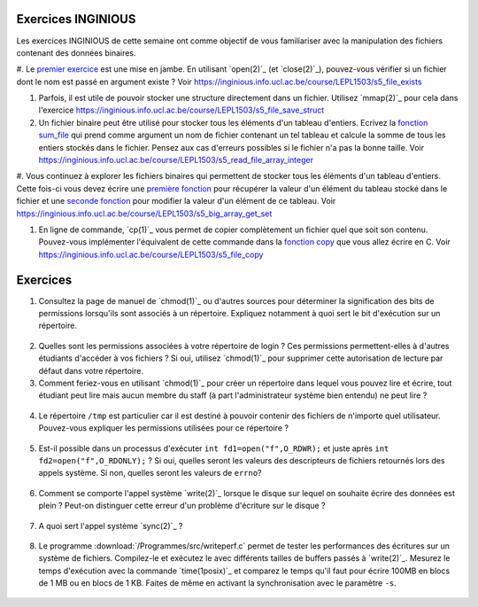 .. -*- coding: utf-8 -*-
.. Copyright |copy| 2012 by `Olivier Bonaventure <http://inl.info.ucl.ac.be/obo>`_, Christoph Paasch et Grégory Detal
.. Ce fichier est distribué sous une licence `creative commons <http://creativecommons.org/licenses/by-sa/3.0/>`_

Exercices INGINIOUS
-------------------

Les exercices INGINIOUS de cette semaine ont comme objectif de vous familiariser avec la manipulation des fichiers contenant des données binaires.

#. Le `premier exercice <https://inginious.info.ucl.ac.be/course/LEPL1503/s5_file_exists>`_ est
une mise en jambe. En utilisant `open(2)`_ (et `close(2)`_), pouvez-vous vérifier si un
fichier dont le nom est passé en argument existe ? Voir https://inginious.info.ucl.ac.be/course/LEPL1503/s5_file_exists

#. Parfois, il est utile de pouvoir stocker une structure directement dans un fichier. Utilisez `mmap(2)`_ pour cela dans l'exercice https://inginious.info.ucl.ac.be/course/LEPL1503/s5_file_save_struct

#. Un fichier binaire peut être utilisé pour stocker tous les éléments d'un tableau d'entiers. Ecrivez la `fonction sum_file <https://inginious.info.ucl.ac.be/course/LEPL1503/s5_read_file_array_integer>`_ qui prend comme argument un nom de fichier contenant un tel tableau et calcule la somme de tous les entiers stockés dans le fichier. Pensez aux cas d'erreurs possibles si le fichier n'a pas la bonne taille. Voir https://inginious.info.ucl.ac.be/course/LEPL1503/s5_read_file_array_integer


#. Vous continuez à explorer les fichiers binaires qui permettent de stocker tous les éléments d'un tableau d'entiers. Cette fois-ci vous devez écrire une `première fonction <https://inginious.info.ucl.ac.be/course/LEPL1503/s5_big_array_get_set>`_ pour récupérer la valeur d'un
élément du tableau stocké dans le fichier et une `seconde fonction <https://inginious.info.ucl.ac.be/course/LEPL1503/s5_big_array_get_set>`_ pour modifier la valeur d'un élément de ce tableau. Voir https://inginious.info.ucl.ac.be/course/LEPL1503/s5_big_array_get_set

#. En ligne de commande, `cp(1)`_ vous permet de copier complètement un fichier quel que soit son contenu. Pouvez-vous implémenter l'équivalent de cette commande dans la `fonction copy <https://inginious.info.ucl.ac.be/course/LEPL1503/s5_file_copy>`_ que vous allez écrire en C. Voir https://inginious.info.ucl.ac.be/course/LEPL1503/s5_file_copy



Exercices
---------


1. Consultez la page de manuel de `chmod(1)`_ ou d'autres sources pour déterminer la signification des bits de permissions lorsqu'ils sont associés à un répertoire. Expliquez notamment à quoi sert le bit d'exécution sur un répertoire.

  .. only:: staff

     le bit x permet d'autoriser le parcours du répertoire

2. Quelles sont les permissions associées à votre répertoire de login ? Ces permissions permettent-elles à d'autres étudiants d'accéder à vos fichiers ? Si oui, utilisez `chmod(1)`_ pour supprimer cette autorisation de lecture par défaut dans votre répertoire.

3. Comment feriez-vous en utilisant `chmod(1)`_ pour créer un répertoire dans lequel vous pouvez lire et écrire, tout étudiant peut lire mais aucun membre du staff (à part l'administrateur système bien entendu) ne peut lire ?

 .. only:: staff

    il faut que l'étudiant soit dans le même groupe et que le répertoire soit accessible au groupe, au minimum 00750

4. Le répertoire ``/tmp`` est particulier car il est destiné à pouvoir contenir des fichiers de n'importe quel utilisateur. Pouvez-vous expliquer les permissions utilisées pour ce répertoire ?

  .. only:: staff

     pas besoin de parler du sticky bit sauf si les étudiants l'abordent

.. only:: staff 

   5. La commande `lsof(8)`_ permet de lister les fichiers ouverts par un processus. A votre avis, comment cette commande fonctionne-t-elle ?

      L'OS maintient une table de tous les fichiers ouverts avec leur inode. Cette table est accessible via /proc

   6. Lorsqu'un exécutable est lancé avec `execve(2)`_, il hérite des descripteurs de fichiers qui étaient ouverts dans le processus qui a exécuté `execve(2)`_. Comment feriez-vous en utilisant uniquement l'appel système `open(2)`_ pour déterminer combien de descripteurs de fichiers étaient ouverts au démarrage de votre programme ?

    Il suffit de regarder quelle est la valeur de retour de open. Si open retourne 3, cela indique que seuls stdin, stdout et stderr étaient ouverts

5. Est-il possible dans un processus d'exécuter ``int fd1=open("f",O_RDWR);`` et juste après ``int fd2=open("f",O_RDONLY);`` ? Si oui, quelles seront les valeurs des descripteurs de fichiers retournés lors des appels système. Si non, quelles seront les valeurs de ``errno``?

  .. only:: staff

     Oui, c'est possible. Dans ce cas, les offset pointers sont différents pour les deux copies du même fichier. Il est utile de faire un dessin pour que les étudiants visualisent bien la situation

.. only:: staff

          8. Dans un shell, on exécute la commande ``/bin/echo "1234" > /test.txt``. Quels sont les appels systèmes effectués par le shell avant l'exécution de ``/bin/echo`` ?



          fork, fermer stdout, ouvrir test.txt - par défaut il aura le premier fd libre, c-a-d celui de stdout qui vient d'être fermé et ensuite exécution avec execve

          9. Dans un shell, on exécute la commande ``./a.out < in.txt > out.txt``. Quelles sont les appels systèmes qui doivent être exécutés par le shell pour lancer cet exécutable comme demandé par l'utilisateur ?


          fork puis dans le fils
          close(stdin)
          open(in.txt,O_RDONLY)
          close(stdout)
          open(out.txt,O_WRONLY)
          execve (qui préserver les descripteurs ouverts)

          10. Dans un shell, on exécute la commande ``cat < in.txt | grep sinf1252``. Quelles sont les appels systèmes qui doivent être exécutés par le shell pour lancer cette commande comme demandé par l'utilisateur ?

          deux forks
          premier fils
          close(stdin)
          close(stdout)

          11. Dans un shel `bash(1)`_, lorsque l'on suffixe une commande avec ``2>&1``, le shell redirige la sortie d'erreur standard vers la sortie standard. Quels sont les appels systèmes utilisés par le shell pour réussir cette redirection ?

          le shell va faire fork pour exécuter le programme, mais avant il doit fermer stdout et le dupliquer avec dup ou dup2


6. Comment se comporte l'appel système `write(2)`_ lorsque le disque sur lequel on souhaite écrire des données est plein ? Peut-on distinguer cette erreur d'un problème d'écriture sur le disque ?

 .. only:: staff

    il retourne une erreur et met errno à ENOSPC

7. A quoi sert l'appel système `sync(2)`_ ?

  .. only:: staff

     A forcer l'écriture des données sur le disque

8. Le programme :download:`/Programmes/src/writeperf.c` permet de tester les performances des écritures sur un système de fichiers. Compilez-le et exécutez le avec différents tailles de buffers passés à `write(2)`_. Mesurez le temps d'exécution avec la commande `time(1posix)`_ et comparez le temps qu'il faut pour écrire 100MB en blocs de 1 MB ou en blocs de 1 KB. Faites de même en activant la synchronisation avec le paramètre ``-s``.

  .. only:: staff

     Les performances décroissent car il y a plus d'appels systèmes qui sont effectués. sync force l'écriture et bypasse le buffer. Il est utile de mentionner l'existence de ce buffer

.. only:: staff

   15. Effectuez l'exercice sur la manipulation de fichiers sur `INGInious <https://inginious.info.ucl.ac.be/course/LEPL1503/fichiers>`_.

.. 17. `tee(1)`_ est un utilitaire qui permet de recopier son entrée standard vers un ou plusieurs fichiers et également vers sa sortie standard. Il peut être utile pour par exemple inspecter des données échangées entre deux processus à travers un :term:`pipe`. Quels sont les appels systèmes exécutés par `tee(1)`_ lors de l'exécution de la commande ``cat /tmp/t | tee /tmp/tee.out | grep "sinf1252" ``


